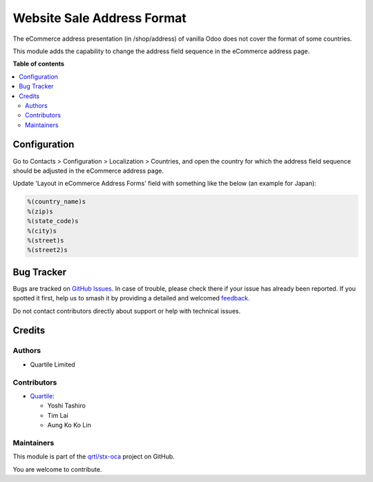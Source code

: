 ===========================
Website Sale Address Format
===========================

.. 
   !!!!!!!!!!!!!!!!!!!!!!!!!!!!!!!!!!!!!!!!!!!!!!!!!!!!
   !! This file is generated by oca-gen-addon-readme !!
   !! changes will be overwritten.                   !!
   !!!!!!!!!!!!!!!!!!!!!!!!!!!!!!!!!!!!!!!!!!!!!!!!!!!!
   !! source digest: sha256:1d43f035402cfb8a42784b5a5db90d63d8779bac9d12413f81c9b43daa409e73
   !!!!!!!!!!!!!!!!!!!!!!!!!!!!!!!!!!!!!!!!!!!!!!!!!!!!

.. |badge1| image:: https://img.shields.io/badge/maturity-Beta-yellow.png
    :target: https://odoo-community.org/page/development-status
    :alt: Beta
.. |badge2| image:: https://img.shields.io/badge/licence-AGPL--3-blue.png
    :target: http://www.gnu.org/licenses/agpl-3.0-standalone.html
    :alt: License: AGPL-3
.. |badge3| image:: https://img.shields.io/badge/github-qrtl%2Fstx--oca-lightgray.png?logo=github
    :target: https://github.com/qrtl/stx-oca/tree/15.0/website_sale_address_format
    :alt: qrtl/stx-oca

|badge1| |badge2| |badge3|

The eCommerce address presentation (in /shop/address) of vanilla Odoo does not cover
the format of some countries.

This module adds the capability to change the address field sequence in the eCommerce
address page.

**Table of contents**

.. contents::
   :local:

Configuration
=============

Go to Contacts > Configuration > Localization > Countries, and open the country for
which the address field sequence should be adjusted in the eCommerce address page.

Update 'Layout in eCommerce Address Forms' field with something like the below (an
example for Japan):

.. code-block::

  %(country_name)s
  %(zip)s
  %(state_code)s
  %(city)s
  %(street)s
  %(street2)s

Bug Tracker
===========

Bugs are tracked on `GitHub Issues <https://github.com/qrtl/stx-oca/issues>`_.
In case of trouble, please check there if your issue has already been reported.
If you spotted it first, help us to smash it by providing a detailed and welcomed
`feedback <https://github.com/qrtl/stx-oca/issues/new?body=module:%20website_sale_address_format%0Aversion:%2015.0%0A%0A**Steps%20to%20reproduce**%0A-%20...%0A%0A**Current%20behavior**%0A%0A**Expected%20behavior**>`_.

Do not contact contributors directly about support or help with technical issues.

Credits
=======

Authors
~~~~~~~

* Quartile Limited

Contributors
~~~~~~~~~~~~

* `Quartile <https://www.quartile.co>`_:

  * Yoshi Tashiro
  * Tim Lai
  * Aung Ko Ko Lin

Maintainers
~~~~~~~~~~~

This module is part of the `qrtl/stx-oca <https://github.com/qrtl/stx-oca/tree/15.0/website_sale_address_format>`_ project on GitHub.

You are welcome to contribute.
